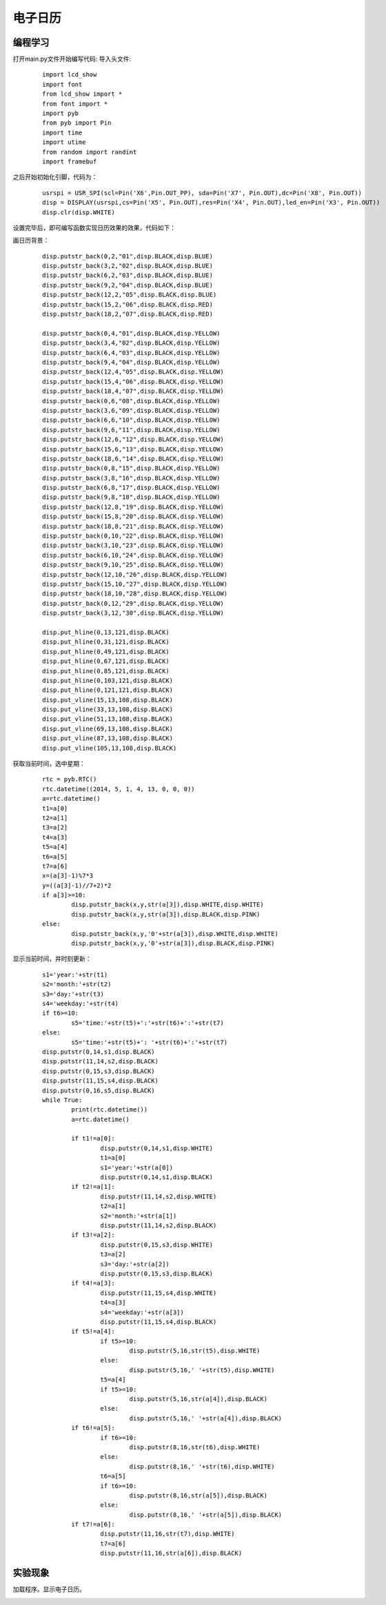 电子日历
------------------
编程学习
^^^^^^^^^
打开main.py文件开始编写代码:
导入头文件:

 :: 

	import lcd_show
	import font
	from lcd_show import *
	from font import *
	import pyb
	from pyb import Pin
	import time
	import utime
	from random import randint
	import framebuf

之后开始初始化引脚，代码为：

 ::

	usrspi = USR_SPI(scl=Pin('X6',Pin.OUT_PP), sda=Pin('X7', Pin.OUT),dc=Pin('X8', Pin.OUT))
	disp = DISPLAY(usrspi,cs=Pin('X5', Pin.OUT),res=Pin('X4', Pin.OUT),led_en=Pin('X3', Pin.OUT))
	disp.clr(disp.WHITE)

设置完毕后，即可编写函数实现日历效果的效果，代码如下：

画日历背景：
 ::

	disp.putstr_back(0,2,"01",disp.BLACK,disp.BLUE)
	disp.putstr_back(3,2,"02",disp.BLACK,disp.BLUE)
	disp.putstr_back(6,2,"03",disp.BLACK,disp.BLUE)
	disp.putstr_back(9,2,"04",disp.BLACK,disp.BLUE)
	disp.putstr_back(12,2,"05",disp.BLACK,disp.BLUE)
	disp.putstr_back(15,2,"06",disp.BLACK,disp.RED)
	disp.putstr_back(18,2,"07",disp.BLACK,disp.RED)

	disp.putstr_back(0,4,"01",disp.BLACK,disp.YELLOW)
	disp.putstr_back(3,4,"02",disp.BLACK,disp.YELLOW)
	disp.putstr_back(6,4,"03",disp.BLACK,disp.YELLOW)
	disp.putstr_back(9,4,"04",disp.BLACK,disp.YELLOW)
	disp.putstr_back(12,4,"05",disp.BLACK,disp.YELLOW)
	disp.putstr_back(15,4,"06",disp.BLACK,disp.YELLOW)
	disp.putstr_back(18,4,"07",disp.BLACK,disp.YELLOW)
	disp.putstr_back(0,6,"08",disp.BLACK,disp.YELLOW)
	disp.putstr_back(3,6,"09",disp.BLACK,disp.YELLOW)
	disp.putstr_back(6,6,"10",disp.BLACK,disp.YELLOW)
	disp.putstr_back(9,6,"11",disp.BLACK,disp.YELLOW)
	disp.putstr_back(12,6,"12",disp.BLACK,disp.YELLOW)
	disp.putstr_back(15,6,"13",disp.BLACK,disp.YELLOW)
	disp.putstr_back(18,6,"14",disp.BLACK,disp.YELLOW)
	disp.putstr_back(0,8,"15",disp.BLACK,disp.YELLOW)
	disp.putstr_back(3,8,"16",disp.BLACK,disp.YELLOW)
	disp.putstr_back(6,8,"17",disp.BLACK,disp.YELLOW)
	disp.putstr_back(9,8,"18",disp.BLACK,disp.YELLOW)
	disp.putstr_back(12,8,"19",disp.BLACK,disp.YELLOW)
	disp.putstr_back(15,8,"20",disp.BLACK,disp.YELLOW)
	disp.putstr_back(18,8,"21",disp.BLACK,disp.YELLOW)
	disp.putstr_back(0,10,"22",disp.BLACK,disp.YELLOW)
	disp.putstr_back(3,10,"23",disp.BLACK,disp.YELLOW)
	disp.putstr_back(6,10,"24",disp.BLACK,disp.YELLOW)
	disp.putstr_back(9,10,"25",disp.BLACK,disp.YELLOW)
	disp.putstr_back(12,10,"26",disp.BLACK,disp.YELLOW)
	disp.putstr_back(15,10,"27",disp.BLACK,disp.YELLOW)
	disp.putstr_back(18,10,"28",disp.BLACK,disp.YELLOW)
	disp.putstr_back(0,12,"29",disp.BLACK,disp.YELLOW)
	disp.putstr_back(3,12,"30",disp.BLACK,disp.YELLOW)

	disp.put_hline(0,13,121,disp.BLACK)
	disp.put_hline(0,31,121,disp.BLACK)
	disp.put_hline(0,49,121,disp.BLACK)
	disp.put_hline(0,67,121,disp.BLACK)
	disp.put_hline(0,85,121,disp.BLACK)
	disp.put_hline(0,103,121,disp.BLACK)
	disp.put_hline(0,121,121,disp.BLACK)
	disp.put_vline(15,13,108,disp.BLACK)
	disp.put_vline(33,13,108,disp.BLACK)
	disp.put_vline(51,13,108,disp.BLACK)
	disp.put_vline(69,13,108,disp.BLACK)
	disp.put_vline(87,13,108,disp.BLACK)
	disp.put_vline(105,13,108,disp.BLACK)

获取当前时间，选中星期：
 ::

	rtc = pyb.RTC()
	rtc.datetime((2014, 5, 1, 4, 13, 0, 0, 0))
	a=rtc.datetime()
	t1=a[0]
	t2=a[1]
	t3=a[2]
	t4=a[3]
	t5=a[4]
	t6=a[5]
	t7=a[6]
	x=(a[3]-1)%7*3
	y=((a[3]-1)//7+2)*2
	if a[3]>=10:
		disp.putstr_back(x,y,str(a[3]),disp.WHITE,disp.WHITE)
		disp.putstr_back(x,y,str(a[3]),disp.BLACK,disp.PINK)
	else:
		disp.putstr_back(x,y,'0'+str(a[3]),disp.WHITE,disp.WHITE)
		disp.putstr_back(x,y,'0'+str(a[3]),disp.BLACK,disp.PINK)

显示当前时间，并时刻更新：
 ::

	s1='year:'+str(t1)
	s2='month:'+str(t2)
	s3='day:'+str(t3)
	s4='weekday:'+str(t4)
	if t6>=10:
		s5='time:'+str(t5)+':'+str(t6)+':'+str(t7)
	else:
		s5='time:'+str(t5)+': '+str(t6)+':'+str(t7)
	disp.putstr(0,14,s1,disp.BLACK)
	disp.putstr(11,14,s2,disp.BLACK)
	disp.putstr(0,15,s3,disp.BLACK)
	disp.putstr(11,15,s4,disp.BLACK)
	disp.putstr(0,16,s5,disp.BLACK)
	while True:
		print(rtc.datetime())
		a=rtc.datetime()

		if t1!=a[0]:
			disp.putstr(0,14,s1,disp.WHITE)
			t1=a[0]
			s1='year:'+str(a[0])
			disp.putstr(0,14,s1,disp.BLACK)
		if t2!=a[1]:
			disp.putstr(11,14,s2,disp.WHITE)
			t2=a[1]
			s2='month:'+str(a[1])
			disp.putstr(11,14,s2,disp.BLACK)
		if t3!=a[2]:
			disp.putstr(0,15,s3,disp.WHITE)
			t3=a[2]
			s3='day:'+str(a[2])
			disp.putstr(0,15,s3,disp.BLACK)
		if t4!=a[3]:
			disp.putstr(11,15,s4,disp.WHITE)
			t4=a[3]
			s4='weekday:'+str(a[3])
			disp.putstr(11,15,s4,disp.BLACK)
		if t5!=a[4]:
			if t5>=10:
				disp.putstr(5,16,str(t5),disp.WHITE)
			else:
				disp.putstr(5,16,' '+str(t5),disp.WHITE)
			t5=a[4]
			if t5>=10:
				disp.putstr(5,16,str(a[4]),disp.BLACK)
			else:
				disp.putstr(5,16,' '+str(a[4]),disp.BLACK)
		if t6!=a[5]:
			if t6>=10:
				disp.putstr(8,16,str(t6),disp.WHITE)
			else:
				disp.putstr(8,16,' '+str(t6),disp.WHITE)
			t6=a[5]
			if t6>=10:
				disp.putstr(8,16,str(a[5]),disp.BLACK)
			else:
				disp.putstr(8,16,' '+str(a[5]),disp.BLACK)
		if t7!=a[6]:
			disp.putstr(11,16,str(t7),disp.WHITE)
			t7=a[6]
			disp.putstr(11,16,str(a[6]),disp.BLACK)



实验现象
^^^^^^^^^^^^^^^^^^^^^

加载程序。显示电子日历。

.. image:: ../picture/day.png

